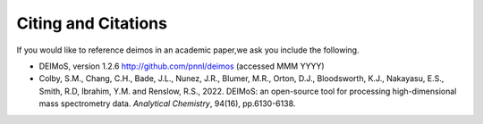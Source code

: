 .. _citing-and-citations:

====================
Citing and Citations
====================

If you would like to reference deimos in an academic paper,we ask you include the following.

* DEIMoS, version 1.2.6 http://github.com/pnnl/deimos (accessed MMM YYYY)
* Colby, S.M., Chang, C.H., Bade, J.L., Nunez, J.R., Blumer, M.R., Orton, D.J., Bloodsworth, K.J., Nakayasu, E.S., Smith, R.D, Ibrahim, Y.M. and Renslow, R.S., 2022. DEIMoS: an open-source tool for processing high-dimensional mass spectrometry data. *Analytical Chemistry*, 94(16), pp.6130-6138.
